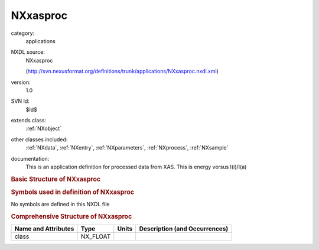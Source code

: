 ..  _NXxasproc:

#########
NXxasproc
#########

.. index::  ! . NXDL applications; NXxasproc

category:
    applications

NXDL source:
    NXxasproc
    
    (http://svn.nexusformat.org/definitions/trunk/applications/NXxasproc.nxdl.xml)

version:
    1.0

SVN Id:
    $Id$

extends class:
    :ref:`NXobject`

other classes included:
    :ref:`NXdata`, :ref:`NXentry`, :ref:`NXparameters`, :ref:`NXprocess`, :ref:`NXsample`

documentation:
    This is an application definition for processed data from XAS. This
    is energy versus I(i)/I(a)
    


.. rubric:: Basic Structure of **NXxasproc**

.. code-block:: text
    :linenos:
    
    NXxasproc (application definition, version 1.0)
      (overlays NXentry)
      NXentry
        @entry
        definition:NX_CHAR
        title:NX_CHAR
        NXdata
          data:NX_FLOAT[np]
          energy:NX_CHAR
        XAS_data_reduction:NXprocess
          date:NX_DATE_TIME
          program:NX_CHAR
          version:NX_CHAR
          parameters:NXparameters
            raw_file:NX_CHAR
        NXsample
          name:NX_CHAR
    

.. rubric:: Symbols used in definition of **NXxasproc**

No symbols are defined in this NXDL file





.. rubric:: Comprehensive Structure of **NXxasproc**

+---------------------+----------+-------+-------------------------------+
| Name and Attributes | Type     | Units | Description (and Occurrences) |
+=====================+==========+=======+===============================+
| class               | NX_FLOAT | ..    | ..                            |
+---------------------+----------+-------+-------------------------------+
